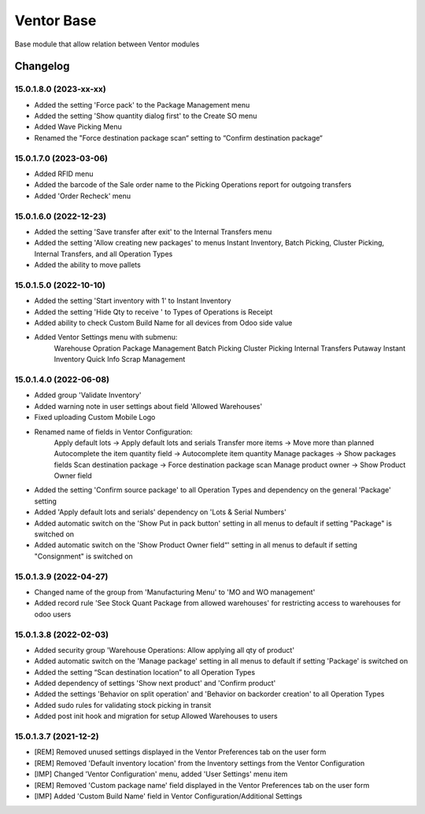 Ventor Base
=========================

Base module that allow relation between Ventor modules

Changelog
---------

15.0.1.8.0 (2023-xx-xx)
***********************

* Added the setting 'Force pack' to the Package Management menu
* Added the setting 'Show quantity dialog first' to the Create SO menu
* Added Wave Picking Menu
* Renamed the "Force destination package scan“ setting to “Confirm destination package“

15.0.1.7.0 (2023-03-06)
***********************

* Added RFID menu
* Added the barcode of the Sale order name to the Picking Operations report for outgoing transfers
* Added 'Order Recheck' menu

15.0.1.6.0 (2022-12-23)
***********************

* Added the setting 'Save transfer after exit' to the Internal Transfers menu
* Added the setting 'Allow creating new packages' to menus Instant Inventory, Batch Picking, Cluster Picking, Internal Transfers, and all Operation Types
* Added the ability to move pallets

15.0.1.5.0 (2022-10-10)
***********************

* Added the setting 'Start inventory with 1' to Instant Inventory
* Added the setting 'Hide Qty to receive ' to  Types of Operations is Receipt
* Added ability to check Custom Build Name for all devices from Odoo side value
* Added Ventor Settings menu with submenu:
    Warehouse Opration
    Package Management
    Batch Picking
    Cluster Picking
    Internal Transfers
    Putaway
    Instant Inventory
    Quick Info
    Scrap Management

15.0.1.4.0 (2022-06-08)
***********************

* Added group 'Validate Inventory'
* Added warning note in user settings about field 'Allowed Warehouses'
* Fixed uploading Custom Mobile Logo
* Renamed name of fields in Ventor Configuration:
    Apply default lots -> Apply default lots and serials
    Transfer more items -> Move more than planned
    Autocomplete the item quantity field -> Autocomplete item quantity
    Manage packages -> Show packages fields
    Scan destination package -> Force destination package scan
    Manage product owner -> Show Product Owner field
* Added the setting 'Confirm source package' to all Operation Types and dependency on the general 'Package' setting
* Added 'Apply default lots and serials' dependency on 'Lots & Serial Numbers'
* Added automatic switch on the 'Show Put in pack button' setting in all menus to default if setting "Package" is switched on
* Added automatic switch on the 'Show Product Owner field“' setting in all menus to default if setting "Consignment" is switched on

15.0.1.3.9 (2022-04-27)
***********************

* Changed name of the group from 'Manufacturing Menu' to 'MO and WO management'
* Added record rule 'See Stock Quant Package from allowed warehouses' for restricting access to warehouses for odoo users

15.0.1.3.8 (2022-02-03)
***********************

* Added security group 'Warehouse Operations: Allow applying all qty of product'
* Added automatic switch on the 'Manage package' setting in all menus to default if setting 'Package' is switched on
* Added the setting “Scan destination location” to all Operation Types
* Added dependency of settings 'Show next product' and 'Confirm product'
* Added the settings 'Behavior on split operation' and 'Behavior on backorder creation' to all Operation Types
* Added sudo rules for validating stock picking in transit
* Added post init hook and migration for setup Allowed Warehouses to users

15.0.1.3.7 (2021-12-2)
***********************

* [REM] Removed unused settings displayed in the Ventor Preferences tab on the user form
* [REM] Removed 'Default inventory location' from the Inventory settings from the Ventor Configuration
* [IMP] Changed 'Ventor Configuration' menu, added 'User Settings' menu item
* [REM] Removed 'Custom package name' field displayed in the Ventor Preferences tab on the user form
* [IMP] Added 'Custom Build Name' field in Ventor Configuration/Additional Settings
